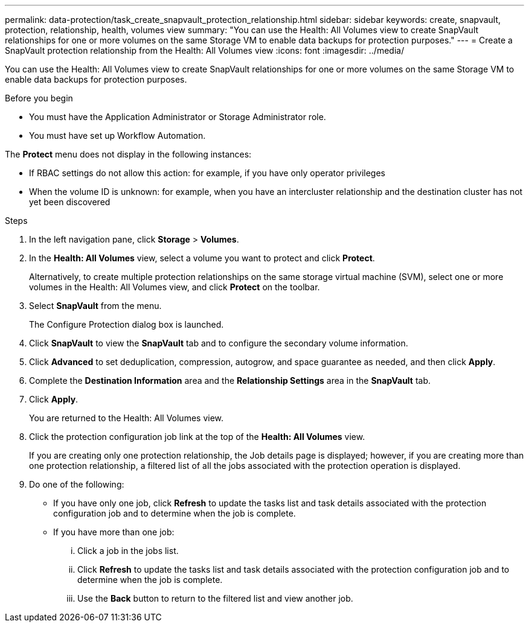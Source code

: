 ---
permalink: data-protection/task_create_snapvault_protection_relationship.html
sidebar: sidebar
keywords: create, snapvault, protection, relationship, health, volumes view
summary: "You can use the Health: All Volumes view to create SnapVault relationships for one or more volumes on the same Storage VM to enable data backups for protection purposes."
---
= Create a SnapVault protection relationship from the Health: All Volumes view
:icons: font
:imagesdir: ../media/

[.lead]
You can use the Health: All Volumes view to create SnapVault relationships for one or more volumes on the same Storage VM to enable data backups for protection purposes.

.Before you begin

* You must have the Application Administrator or Storage Administrator role.
* You must have set up Workflow Automation.

The *Protect* menu does not display in the following instances:

* If RBAC settings do not allow this action: for example, if you have only operator privileges
* When the volume ID is unknown: for example, when you have an intercluster relationship and the destination cluster has not yet been discovered

.Steps

. In the left navigation pane, click *Storage* > *Volumes*.
. In the *Health: All Volumes* view, select a volume you want to protect and click *Protect*.
+
Alternatively, to create multiple protection relationships on the same storage virtual machine (SVM), select one or more volumes in the Health: All Volumes view, and click *Protect* on the toolbar.

. Select *SnapVault* from the menu.
+
The Configure Protection dialog box is launched.

. Click *SnapVault* to view the *SnapVault* tab and to configure the secondary volume information.
. Click *Advanced* to set deduplication, compression, autogrow, and space guarantee as needed, and then click *Apply*.
. Complete the *Destination Information* area and the *Relationship Settings* area in the *SnapVault* tab.
. Click *Apply*.
+
You are returned to the Health: All Volumes view.

. Click the protection configuration job link at the top of the *Health: All Volumes* view.
+
If you are creating only one protection relationship, the Job details page is displayed; however, if you are creating more than one protection relationship, a filtered list of all the jobs associated with the protection operation is displayed.

. Do one of the following:
 ** If you have only one job, click *Refresh* to update the tasks list and task details associated with the protection configuration job and to determine when the job is complete.
 ** If you have more than one job:
  ... Click a job in the jobs list.
  ... Click *Refresh* to update the tasks list and task details associated with the protection configuration job and to determine when the job is complete.
  ... Use the *Back* button to return to the filtered list and view another job.
// 2025-6-11, OTHERDOC-133